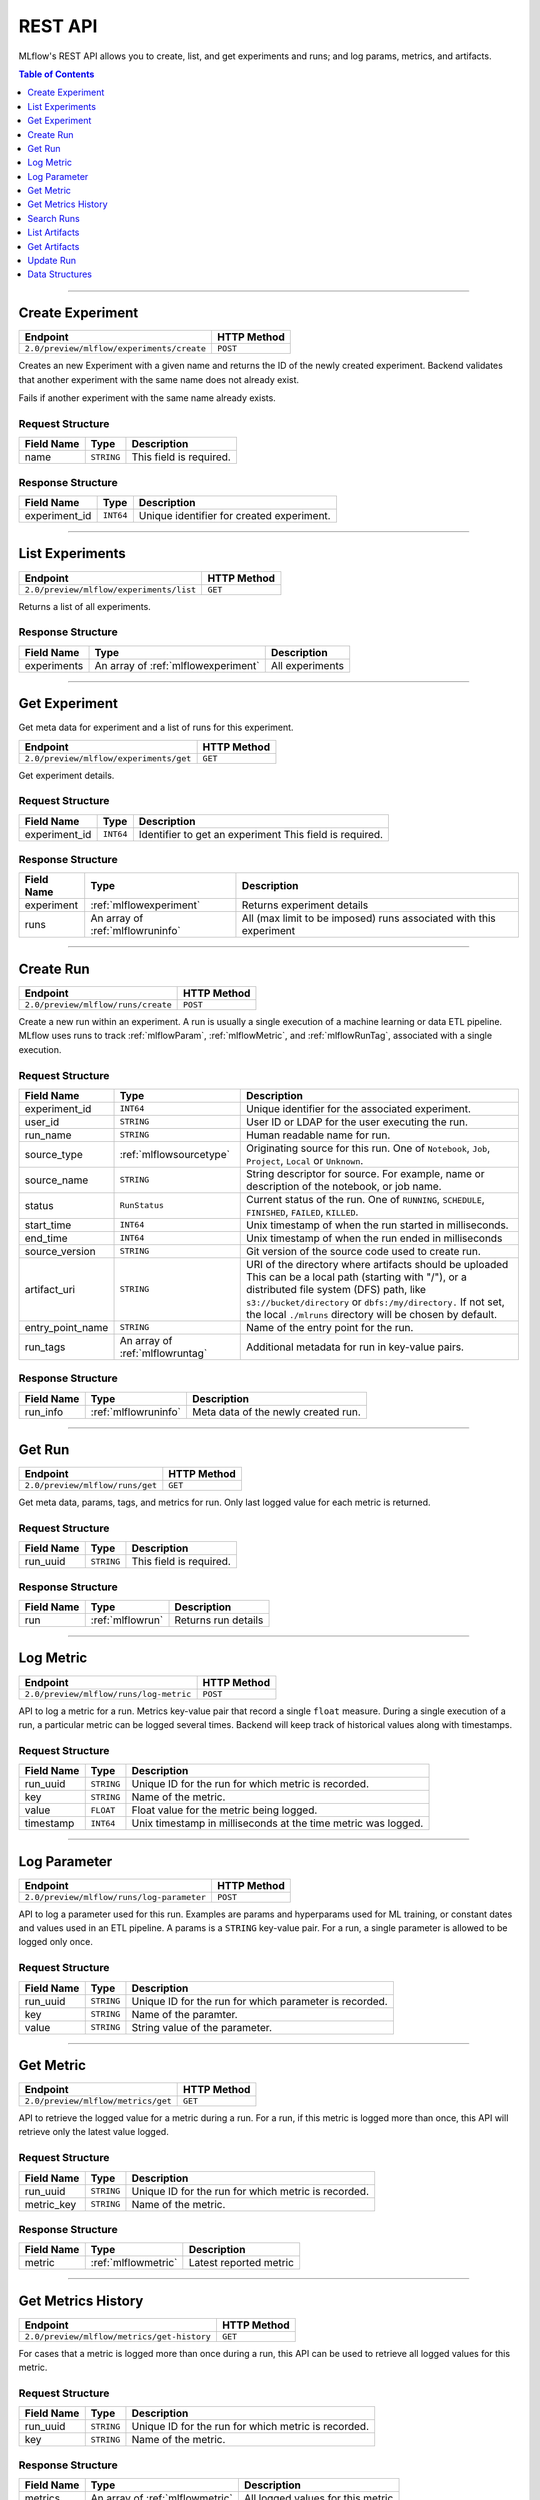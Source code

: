 
.. _rest_api:

========
REST API
========


MLflow's REST API allows you to create, list, and get experiments and runs; and log params, metrics, and artifacts.

.. contents:: Table of Contents
    :local:
    :depth: 1

===========================



.. _mlflowMlflowServicecreateExperiment:

Create Experiment
=================


+-------------------------------------------+-------------+
|                 Endpoint                  | HTTP Method |
+===========================================+=============+
| ``2.0/preview/mlflow/experiments/create`` | ``POST``    |
+-------------------------------------------+-------------+

Creates an new Experiment with a given name and returns the ID of the newly created experiment.
Backend validates that another experiment with the same name does not already exist.


Fails if another experiment with the same name already exists.



.. _mlflowCreateExperiment:

Request Structure
-----------------






+------------+------------+-------------------------+
| Field Name |    Type    |       Description       |
+============+============+=========================+
| name       | ``STRING`` |                         |
|            |            | This field is required. |
|            |            |                         |
+------------+------------+-------------------------+

.. _mlflowCreateExperimentResponse:

Response Structure
------------------



+---------------+------------+------------------------------------------------+
| Field Name    |    Type    | Description                                    |
+===============+============+================================================+
| experiment_id | ``INT64``  | Unique identifier for created experiment.      |
+---------------+------------+------------------------------------------------+



===========================



.. _mlflowMlflowServicelistExperiments:

List Experiments
================


+-----------------------------------------+-------------+
|                Endpoint                 | HTTP Method |
+=========================================+=============+
| ``2.0/preview/mlflow/experiments/list`` | ``GET``     |
+-----------------------------------------+-------------+

Returns a list of all experiments.



.. _mlflowListExperimentsResponse:

Response Structure
------------------






+-------------+-------------------------------------+-----------------+
| Field Name  |                Type                 |   Description   |
+=============+=====================================+=================+
| experiments | An array of :ref:`mlflowexperiment` | All experiments |
+-------------+-------------------------------------+-----------------+

===========================



.. _mlflowMlflowServicegetExperiment:

Get Experiment
==============

Get meta data for experiment and a list of runs for this experiment.

+----------------------------------------+-------------+
|                Endpoint                | HTTP Method |
+========================================+=============+
| ``2.0/preview/mlflow/experiments/get`` | ``GET``     |
+----------------------------------------+-------------+

Get experiment details.




.. _mlflowGetExperiment:

Request Structure
-----------------






+---------------+-----------+---------------------------------+
|  Field Name   |   Type    |           Description           |
+===============+===========+=================================+
| experiment_id | ``INT64`` | Identifier to get an experiment |
|               |           | This field is required.         |
|               |           |                                 |
+---------------+-----------+---------------------------------+

.. _mlflowGetExperimentResponse:

Response Structure
------------------






+------------+----------------------------------+--------------------------------------------------------------------+
| Field Name |               Type               |                            Description                             |
+============+==================================+====================================================================+
| experiment | :ref:`mlflowexperiment`          | Returns experiment details                                         |
+------------+----------------------------------+--------------------------------------------------------------------+
| runs       | An array of :ref:`mlflowruninfo` | All (max limit to be imposed) runs associated with this experiment |
+------------+----------------------------------+--------------------------------------------------------------------+

===========================



.. _mlflowMlflowServicecreateRun:

Create Run
==========


+------------------------------------+-------------+
|              Endpoint              | HTTP Method |
+====================================+=============+
| ``2.0/preview/mlflow/runs/create`` | ``POST``    |
+------------------------------------+-------------+


Create a new run within an experiment. A run is usually a single execution of a machine learning or data ETL
pipeline. MLflow uses runs to track :ref:`mlflowParam`, :ref:`mlflowMetric`, and :ref:`mlflowRunTag`, associated with a single execution.



.. _mlflowCreateRun:

Request Structure
-----------------

+------------------+---------------------------------+---------------------------------------------------------+
| Field Name       |    Type                         | Description                                             |
+==================+=================================+=========================================================+
| experiment_id    | ``INT64``                       | Unique identifier for the associated experiment.        |
+------------------+---------------------------------+---------------------------------------------------------+
| user_id          | ``STRING``                      | User ID or LDAP for the user executing the run.         |
+------------------+---------------------------------+---------------------------------------------------------+
| run_name         | ``STRING``                      | Human readable name for run.                            |
+------------------+---------------------------------+---------------------------------------------------------+
| source_type      | :ref:`mlflowsourcetype`         | Originating source for this run. One of ``Notebook``,   |
|                  |                                 | ``Job``, ``Project``, ``Local`` or ``Unknown``.         |
+------------------+---------------------------------+---------------------------------------------------------+
| source_name      | ``STRING``                      | String descriptor for source. For example, name         |
|                  |                                 | or description of the notebook, or job name.            |
+------------------+---------------------------------+---------------------------------------------------------+
| status           | ``RunStatus``                   | Current status of the run. One of ``RUNNING``,          |
|                  |                                 | ``SCHEDULE``, ``FINISHED``, ``FAILED``, ``KILLED``.     |
+------------------+---------------------------------+---------------------------------------------------------+
| start_time       | ``INT64``                       | Unix timestamp of when the run started in milliseconds. |
+------------------+---------------------------------+---------------------------------------------------------+
| end_time         | ``INT64``                       | Unix timestamp of when the run ended in milliseconds    |
+------------------+---------------------------------+---------------------------------------------------------+
| source_version   | ``STRING``                      | Git version of the source code used to create run.      |
+------------------+---------------------------------+---------------------------------------------------------+
| artifact_uri     | ``STRING``                      | URI of the directory where artifacts should be uploaded |
|                  |                                 | This can be a local path (starting with "/"), or a      |
|                  |                                 | distributed file system (DFS) path, like                |
|                  |                                 | ``s3://bucket/directory`` or ``dbfs:/my/directory.``    |
|                  |                                 | If not set, the local ``./mlruns`` directory will be    |
|                  |                                 | chosen by default.                                      |
+------------------+---------------------------------+---------------------------------------------------------+
| entry_point_name | ``STRING``                      | Name of the entry point for the run.                    |
+------------------+---------------------------------+---------------------------------------------------------+
| run_tags         | An array of :ref:`mlflowruntag` | Additional metadata for run in key-value pairs.         |
+------------------+---------------------------------+---------------------------------------------------------+


.. _mlflowCreateRunResponse:

Response Structure
------------------






+------------+----------------------+----------------------------------------+
| Field Name |         Type         | Description                            |
+============+======================+========================================+
| run_info   | :ref:`mlflowruninfo` | Meta data of the newly created run.    |
+------------+----------------------+----------------------------------------+

===========================



.. _mlflowMlflowServicegetRun:

Get Run
=======


+---------------------------------+-------------+
|            Endpoint             | HTTP Method |
+=================================+=============+
| ``2.0/preview/mlflow/runs/get`` | ``GET``     |
+---------------------------------+-------------+

Get meta data, params, tags, and metrics for run. Only last logged value for each  metric is returned.



.. _mlflowGetRun:

Request Structure
-----------------






+------------+------------+-------------------------+
| Field Name |    Type    |       Description       |
+============+============+=========================+
| run_uuid   | ``STRING`` |                         |
|            |            | This field is required. |
|            |            |                         |
+------------+------------+-------------------------+

.. _mlflowGetRunResponse:

Response Structure
------------------






+------------+------------------+---------------------+
| Field Name |       Type       |     Description     |
+============+==================+=====================+
| run        | :ref:`mlflowrun` | Returns run details |
+------------+------------------+---------------------+

===========================



.. _mlflowMlflowServicelogMetric:

Log Metric
==========


+----------------------------------------+-------------+
|                Endpoint                | HTTP Method |
+========================================+=============+
| ``2.0/preview/mlflow/runs/log-metric`` | ``POST``    |
+----------------------------------------+-------------+

API to log a metric for a run. Metrics key-value pair that record a single ``float`` measure.
During a single execution of a run, a particular metric can be logged several times. Backend will keep track
of historical values along with timestamps.


.. _mlflowLogMetric:

Request Structure
-----------------


+------------------+--------------------+---------------------------------------------------------+
| Field Name       |    Type            | Description                                             |
+==================+====================+=========================================================+
| run_uuid         | ``STRING``         | Unique ID for the run for which metric is recorded.     |
+------------------+--------------------+---------------------------------------------------------+
| key              | ``STRING``         | Name of the metric.                                     |
+------------------+--------------------+---------------------------------------------------------+
| value            | ``FLOAT``          | Float value for the metric being logged.                |
+------------------+--------------------+---------------------------------------------------------+
| timestamp        | ``INT64``          | Unix timestamp in milliseconds at the time metric was   |
|                  |                    | logged.                                                 |
+------------------+--------------------+---------------------------------------------------------+


===========================



.. _mlflowMlflowServicelogParameter:

Log Parameter
=============


+-------------------------------------------+-------------+
|                 Endpoint                  | HTTP Method |
+===========================================+=============+
| ``2.0/preview/mlflow/runs/log-parameter`` | ``POST``    |
+-------------------------------------------+-------------+


API to log a parameter used for this run. Examples are params and hyperparams used for ML training, or
constant dates and values used in an ETL pipeline. A params is a ``STRING`` key-value pair.
For a run, a single parameter is allowed to be logged only once.




.. _mlflowLogParameter:

Request Structure
-----------------


+------------------+--------------------+---------------------------------------------------------+
| Field Name       |    Type            | Description                                             |
+==================+====================+=========================================================+
| run_uuid         | ``STRING``         | Unique ID for the run for which parameter is recorded.  |
+------------------+--------------------+---------------------------------------------------------+
| key              | ``STRING``         | Name of the paramter.                                   |
+------------------+--------------------+---------------------------------------------------------+
| value            | ``STRING``         | String value of the parameter.                          |
+------------------+--------------------+---------------------------------------------------------+


===========================



.. _mlflowMlflowServicegetMetric:

Get Metric
==========

+------------------------------------+-------------+
|              Endpoint              | HTTP Method |
+====================================+=============+
| ``2.0/preview/mlflow/metrics/get`` | ``GET``     |
+------------------------------------+-------------+

API to retrieve the logged value for a metric during a run. For a run, if this metric is logged more than once,
this API will retrieve only the latest value logged.



.. _mlflowGetMetric:

Request Structure
-----------------


+------------------+--------------------+---------------------------------------------------------+
| Field Name       |    Type            | Description                                             |
+==================+====================+=========================================================+
| run_uuid         | ``STRING``         | Unique ID for the run for which metric is recorded.     |
+------------------+--------------------+---------------------------------------------------------+
| metric_key       | ``STRING``         | Name of the metric.                                     |
+------------------+--------------------+---------------------------------------------------------+


.. _mlflowGetMetricResponse:

Response Structure
------------------



+------------+---------------------+------------------------+
| Field Name |        Type         |      Description       |
+============+=====================+========================+
| metric     | :ref:`mlflowmetric` | Latest reported metric |
+------------+---------------------+------------------------+

===========================



.. _mlflowMlflowServicegetMetricHistory:

Get Metrics History
===================


+--------------------------------------------+-------------+
|                  Endpoint                  | HTTP Method |
+============================================+=============+
| ``2.0/preview/mlflow/metrics/get-history`` | ``GET``     |
+--------------------------------------------+-------------+

For cases that a metric is logged more than once during a run, this API can be used to retrieve all logged
values for this metric.


.. _mlflowGetMetricHistory:

Request Structure
-----------------

+------------------+--------------------+---------------------------------------------------------+
| Field Name       |    Type            | Description                                             |
+==================+====================+=========================================================+
| run_uuid         | ``STRING``         | Unique ID for the run for which metric is recorded.     |
+------------------+--------------------+---------------------------------------------------------+
| key              | ``STRING``         | Name of the metric.                                     |
+------------------+--------------------+---------------------------------------------------------+


.. _mlflowGetMetricHistoryResponse:

Response Structure
------------------



+------------+---------------------------------+-------------------------------------+
| Field Name |              Type               |             Description             |
+============+=================================+=====================================+
| metrics    | An array of :ref:`mlflowmetric` | All logged values for this metric   |
+------------+---------------------------------+-------------------------------------+

===========================



.. _mlflowMlflowServicesearchRuns:

Search Runs
===========


+------------------------------------+-------------+
|              Endpoint              | HTTP Method |
+====================================+=============+
| ``2.0/preview/mlflow/runs/search`` | ``GET``     |
+------------------------------------+-------------+

Search for runs that satisfy expressions. Search expressions can use :ref:`mlflowMetric` and :ref:`mlflowParam` keys.


.. _mlflowSearchRuns:

Request Structure
-----------------



+-------------------+-------------------------------------------+-------------+
|    Field Name     |                   Type                    | Description |
+===================+===========================================+=============+
| experiment_ids    | An array of ``INT64``                     |             |
+-------------------+-------------------------------------------+-------------+
| anded_expressions | An array of :ref:`mlflowsearchexpression` |             |
+-------------------+-------------------------------------------+-------------+

.. _mlflowSearchRunsResponse:

Response Structure
------------------






+------------+------------------------------+--------------------------------------+
| Field Name |             Type             | Description                          |
+============+==============================+======================================+
| runs       | An array of :ref:`mlflowrun` |  Runs that match the search criteria |
+------------+------------------------------+--------------------------------------+

===========================



.. _mlflowMlflowServicelistArtifacts:

List Artifacts
==============


+---------------------------------------+-------------+
|               Endpoint                | HTTP Method |
+=======================================+=============+
| ``2.0/preview/mlflow/artifacts/list`` | ``GET``     |
+---------------------------------------+-------------+

List artifacts.




.. _mlflowListArtifacts:

Request Structure
-----------------






+------------+------------+---------------------------------------------------------+
| Field Name |    Type    |                       Description                       |
+============+============+=========================================================+
| run_uuid   | ``STRING`` |                                                         |
+------------+------------+---------------------------------------------------------+
| path       | ``STRING`` | This is the relative_path to the output base directory. |
+------------+------------+---------------------------------------------------------+

.. _mlflowListArtifactsResponse:

Response Structure
------------------




+------------+-----------------------------------+------------------------------------------------+
| Field Name |               Type                |                  Description                   |
+============+===================================+================================================+
| root_uri   | ``STRING``                        | This is the root output directory for the run. |
+------------+-----------------------------------+------------------------------------------------+
| files      | An array of :ref:`mlflowfileinfo` | File location and metadata for artifacts.      |
+------------+-----------------------------------+------------------------------------------------+

===========================



.. _mlflowMlflowServicegetArtifact:

Get Artifacts
=============


+--------------------------------------+-------------+
|               Endpoint               | HTTP Method |
+======================================+=============+
| ``2.0/preview/mlflow/artifacts/get`` | ``GET``     |
+--------------------------------------+-------------+

List artifacts.




.. _mlflowGetArtifact:

Request Structure
-----------------






+------------+------------+--------------------------------------------+
| Field Name |    Type    | Description                                |
+============+============+============================================+
| run_uuid   | ``STRING`` |                                            |
+------------+------------+--------------------------------------------+
| path       | ``STRING`` | Relative path from root artifact location. |
+------------+------------+--------------------------------------------+

===========================



.. _mlflowMlflowServiceupdateRun:

Update Run
==========


+------------------------------------+-------------+
|              Endpoint              | HTTP Method |
+====================================+=============+
| ``2.0/preview/mlflow/runs/update`` | ``POST``    |
+------------------------------------+-------------+


.. _mlflowUpdateRun:

Request Structure
-----------------


+------------+------------------------+------------------------------------------------------+
| Field Name |          Type          |       Description                                    |
+============+========================+======================================================+
| run_uuid   | ``STRING``             |                                                      |
|            |                        | This field is required.                              |
|            |                        |                                                      |
+------------+------------------------+------------------------------------------------------+
| status     | :ref:`mlflowrunstatus` |  Updated status of the run.                          |
+------------+------------------------+------------------------------------------------------+
| end_time   | ``INT64``              | Unix timestamp of when the run ended in milliseconds |
+------------+------------------------+------------------------------------------------------+

.. _Mlflowadd:

Data Structures
===============



.. _mlflowExperiment:

Experiment
----------


+-------------------+------------+-------------------------------------------------------------+
|    Field Name     |    Type    |                         Description                         |
+===================+============+=============================================================+
| experiment_id     | ``INT64``  | Unique identifier for the experiment                        |
+-------------------+------------+-------------------------------------------------------------+
| name              | ``STRING`` | Human readable name that identifies this experiment         |
+-------------------+------------+-------------------------------------------------------------+
| artifact_location | ``STRING`` | Location where all artifacts for this experiment are stored |
+-------------------+------------+-------------------------------------------------------------+

.. _mlflowMetric:

Metric
------


Metric associated with a run. It is represented as a key-value pair.


+------------+------------+-------------------------------------------------+
| Field Name |    Type    |                   Description                   |
+============+============+=================================================+
| key        | ``STRING`` | Key identifying this metric                     |
+------------+------------+-------------------------------------------------+
| value      | ``FLOAT``  | Value associated with this metric               |
+------------+------------+-------------------------------------------------+
| timestamp  | ``INT64``  | The timestamp at which this metric was recorded |
+------------+------------+-------------------------------------------------+


.. _mlflowRun:

Run
---


+------------+----------------------+-------------+
| Field Name |         Type         | Description |
+============+======================+=============+
| info       | :ref:`mlflowruninfo` |             |
+------------+----------------------+-------------+
| data       | :ref:`mlflowrundata` |             |
+------------+----------------------+-------------+


.. _mlflowRunInfo:

RunInfo
-------


+------------------+---------------------------------+----------------------------------------------------------------------------------+
|    Field Name    |              Type               |                                   Description                                    |
+==================+=================================+==================================================================================+
| run_uuid         | ``STRING``                      | Unique identifier for the run.                                                   |
+------------------+---------------------------------+----------------------------------------------------------------------------------+
| experiment_id    | ``INT64``                       | The experiment                                                                   |
+------------------+---------------------------------+----------------------------------------------------------------------------------+
| name             | ``STRING``                      | Human readable name that identifies this run.                                    |
+------------------+---------------------------------+----------------------------------------------------------------------------------+
| source_type      | :ref:`mlflowsourcetype`         | Source type                                                                      |
+------------------+---------------------------------+----------------------------------------------------------------------------------+
| source_name      | ``STRING``                      | Source identifier: github URL, name of notebook, name of job ... etc             |
+------------------+---------------------------------+----------------------------------------------------------------------------------+
| user_id          | ``STRING``                      | User who initiated this run                                                      |
+------------------+---------------------------------+----------------------------------------------------------------------------------+
| status           | :ref:`mlflowrunstatus`          | Current status of the run                                                        |
+------------------+---------------------------------+----------------------------------------------------------------------------------+
| start_time       | ``INT64``                       | Unix timestamp of when the run started in milliseconds.                          |
+------------------+---------------------------------+----------------------------------------------------------------------------------+
| end_time         | ``INT64``                       | Unix timestamp of when the run ended in milliseconds.                            |
+------------------+---------------------------------+----------------------------------------------------------------------------------+
| source_version   | ``STRING``                      | Git commit of the code used for the run                                          |
+------------------+---------------------------------+----------------------------------------------------------------------------------+
| entry_point_name | ``STRING``                      | Name of the entry point for the run                                              |
+------------------+---------------------------------+----------------------------------------------------------------------------------+
| tags             | An array of :ref:`mlflowruntag` | Additional metadata key-value pairs                                              |
+------------------+---------------------------------+----------------------------------------------------------------------------------+
| artifact_uri     | ``STRING``                      | URI of the directory where artifacts should be uploaded.                         |
|                  |                                 | This can be a local path (starting with "/"), or a distributed file system (DFS) |
|                  |                                 | path, like s3://bucket/directory or dbfs:/my/directory.                          |
|                  |                                 | If not set, the local "./mlruns" directory will be chosen.                       |
+------------------+---------------------------------+----------------------------------------------------------------------------------+


.. _mlflowRunStatus:

RunStatus
---------


Status of a run

+-----------+----------------------------------+
|  RUNNING  |        Has been initiated        |
+===========+==================================+
| SCHEDULED | Scheduled to run at a later time |
+-----------+----------------------------------+
| FINISHED  | Run has complete                 |
+-----------+----------------------------------+
| FAILED    | Execution failed                 |
+-----------+----------------------------------+
| KILLED    | Was killed by user               |
+-----------+----------------------------------+

.. _mlflowSourceType:

SourceType
----------


Originating source for a run.

+----------+----------------------------------------------------------------------------+
| NOTEBOOK |                  Within Databricks Notebook environment.                   |
+==========+============================================================================+
| JOB      | Scheduled or Run Now Job.                                                  |
+----------+----------------------------------------------------------------------------+
| PROJECT  | As a prepackaged project: either a docker image or github source, ... etc. |
+----------+----------------------------------------------------------------------------+
| LOCAL    | Local run: Using CLI, IDE, or local notebook                               |
+----------+----------------------------------------------------------------------------+
| UNKNOWN  | Unknown source type                                                        |
+----------+----------------------------------------------------------------------------+


.. _mlflowRunTag:

RunTag
------

Tag for a run


+------------+------------+-------------+
| Field Name |    Type    | Description |
+============+============+=============+
| key        | ``STRING`` |             |
+------------+------------+-------------+
| value      | ``STRING`` |             |
+------------+------------+-------------+


.. _mlflowRunData:

RunData
-------


+------------+---------------------------------+-------------+
| Field Name |              Type               | Description |
+============+=================================+=============+
| metrics    | An array of :ref:`mlflowmetric` | Metrics     |
+------------+---------------------------------+-------------+
| params     | An array of :ref:`mlflowparam`  | Params      |
+------------+---------------------------------+-------------+


.. _mlflowParam:

Param
-----


Parameters associated with a run: Key-Value pair of strings


+------------+------------+----------------------------+
| Field Name |    Type    |        Description         |
+============+============+============================+
| key        | ``STRING`` | Key identifying this param |
+------------+------------+----------------------------+
| value      | ``STRING`` | Value for this parameter   |
+------------+------------+----------------------------+


.. _mlflowFileInfo:

FileInfo
--------


+------------+------------+---------------------------------------------------------------+
| Field Name |    Type    |                          Description                          |
+============+============+===============================================================+
| path       | ``STRING`` | This is the relative path to the root_output_uri for the run. |
+------------+------------+---------------------------------------------------------------+
| is_dir     | ``BOOL``   |                                                               |
+------------+------------+---------------------------------------------------------------+
| file_size  | ``INT64``  | File size in bytes. Unset for directories.                    |
+------------+------------+---------------------------------------------------------------+



.. _mlflowSearchExpression:

SearchExpression
----------------


+-----------------------------+-------------------------------------------------------------------------------+---------------------+
|         Field Name          |                                     Type                                      |    Description      |
+=============================+===============================================================================+=====================+
| ``metric`` OR ``parameter`` | :ref:`mlflowmetricsearchexpression` OR :ref:`mlflowparametersearchexpression` | ``AND`` ed list of  |
|                             |                                                                               | search expressions. |
+-----------------------------+-------------------------------------------------------------------------------+---------------------+



.. _mlflowMetricSearchExpression:

MetricSearchExpression
----------------------


+------------+--------------------------+-------------------------------------+
| Field Name |           Type           |  Description                        |
+============+==========================+=====================================+
| float      | :ref:`mlflowfloatclause` | Float clause for comparison         |
+------------+--------------------------+-------------------------------------+
| key        | ``STRING``               | :ref:`mlflowMetric` key for search. |
+------------+--------------------------+-------------------------------------+



.. _mlflowParameterSearchExpression:

ParameterSearchExpression
-------------------------



+------------+---------------------------+------------------------------------+
| Field Name |           Type            |   Description                      |
+============+===========================+====================================+
| ``string`` | :ref:`mlflowstringclause` | String clause for comparison.      |
+------------+---------------------------+------------------------------------+
| key        | ``STRING``                | :ref:`mlflowParam` key for search. |
+------------+---------------------------+------------------------------------+


.. _mlflowStringClause:

StringClause
------------



+------------+------------+------------------------------+
| Field Name |    Type    |       Description            |
+============+============+==============================+
| comparator | ``STRING`` | OneOf (``==``, ``!=``, ``~``)|
+------------+------------+------------------------------+
| value      | ``STRING`` | String value for comparison. |
+------------+------------+------------------------------+

.. _mlflowFloatClause:

Float Clause
------------


+------------+------------+------------------------------------------------------+
| Field Name |    Type    |               Description                            |
+============+============+======================================================+
| comparator | ``STRING`` | OneOf (``>``, ``>=``, ``==``, ``!=``, ``<=``, ``<``) |
+------------+------------+------------------------------------------------------+
| value      | ``FLOAT``  | Float value for comparison                           |
+------------+------------+------------------------------------------------------+
